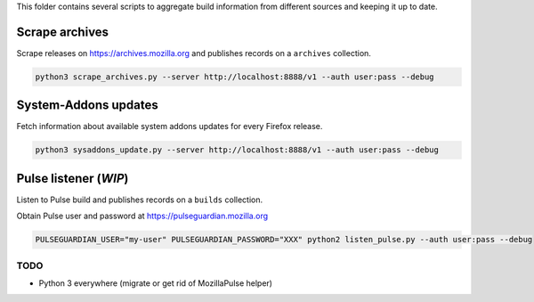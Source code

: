 This folder contains several scripts to aggregate build information from different sources and keeping it up to date.

.. notes::

    The ``user:pass`` in the command-line examples is the Basic auth for Kinto.


Scrape archives
===============

Scrape releases on https://archives.mozilla.org and publishes records on a ``archives`` collection.


.. code-block:: bash

    python3 scrape_archives.py --server http://localhost:8888/v1 --auth user:pass --debug


System-Addons updates
=====================

Fetch information about available system addons updates for every Firefox release.

.. code-block:: bash

    python3 sysaddons_update.py --server http://localhost:8888/v1 --auth user:pass --debug



Pulse listener (*WIP*)
======================

Listen to Pulse build and publishes records on a ``builds`` collection.

Obtain Pulse user and password at https://pulseguardian.mozilla.org

.. code-block:: bash

    PULSEGUARDIAN_USER="my-user" PULSEGUARDIAN_PASSWORD="XXX" python2 listen_pulse.py --auth user:pass --debug


TODO
----

* Python 3 everywhere (migrate or get rid of MozillaPulse helper)
